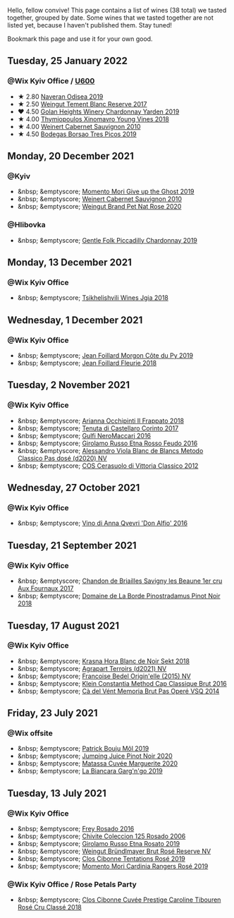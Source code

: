 Hello, fellow convive! This page contains a list of wines (38 total) we tasted together, grouped by date. Some wines that we tasted together are not listed yet, because I haven't published them. Stay tuned!

Bookmark this page and use it for your own good.

#+begin_export html
<div class="rating-list">
#+end_export

** Tuesday, 25 January 2022

*** @Wix Kyiv Office / [[barberry:/posts/2022-01-25-u600][U600]]

- ★ 2.80 [[barberry:/wines/9504e2d0-06dd-4a3f-9b24-51dbad1454f8][Naveran Odisea 2019]]
- ★ 2.50 [[barberry:/wines/0346dda7-b320-4d33-b87c-1aaa7ad13955][Weingut Tement Blanc Reserve 2017]]
- ❤️ 4.50 [[barberry:/wines/73ffe44a-5b40-42c1-b8f6-f0cff775f49c][Golan Heights Winery Chardonnay Yarden 2019]]
- ★ 4.00 [[barberry:/wines/537dfdda-4cd7-45e5-81af-f269af5ea11c][Thymiopoulos Xinomavro Young Vines 2018]]
- ★ 4.00 [[barberry:/wines/5c2c2225-14c9-45cb-94b8-a40f8ad3b5f7][Weinert Cabernet Sauvignon 2010]]
- ★ 4.50 [[barberry:/wines/762727eb-e3c6-443d-8c0e-915bba9854f3][Bodegas Borsao Tres Picos 2019]]

** Monday, 20 December 2021

*** @Kyiv

- &nbsp; &emptyscore; [[barberry:/wines/b5f2078a-01a2-4134-958c-d8ff543a7945][Momento Mori Give up the Ghost 2019]]
- &nbsp; &emptyscore; [[barberry:/wines/5c2c2225-14c9-45cb-94b8-a40f8ad3b5f7][Weinert Cabernet Sauvignon 2010]]
- &nbsp; &emptyscore; [[barberry:/wines/1eae0c4e-1d0e-4471-9425-3421f8ff77dc][Weingut Brand Pet Nat Rose 2020]]

*** @Hlibovka

- &nbsp; &emptyscore; [[barberry:/wines/e9124b43-5978-4720-8e8c-c16b5c4bf330][Gentle Folk Piccadilly Chardonnay 2019]]

** Monday, 13 December 2021

*** @Wix Kyiv Office

- &nbsp; &emptyscore; [[barberry:/wines/5dc6ba4f-1e46-4feb-8b6e-4ab6ae31a614][Tsikhelishvili Wines Jgia 2018]]

** Wednesday,  1 December 2021

*** @Wix Kyiv Office

- &nbsp; &emptyscore; [[barberry:/wines/dd41a90c-21e7-4913-848f-7fa34f53bbcd][Jean Foillard Morgon Côte du Py 2019]]
- &nbsp; &emptyscore; [[barberry:/wines/077debf3-21a1-40a2-96cd-16475cf9dc12][Jean Foillard Fleurie 2018]]

** Tuesday,  2 November 2021

*** @Wix Kyiv Office

- &nbsp; &emptyscore; [[barberry:/wines/9368685a-9c95-4099-a7a3-0662a2a8ce99][Arianna Occhipinti Il Frappato 2018]]
- &nbsp; &emptyscore; [[barberry:/wines/aba30227-d546-4ce1-94ac-75fa356f7b19][Tenuta di Castellaro Corinto 2017]]
- &nbsp; &emptyscore; [[barberry:/wines/78040035-8661-4c37-808b-5a21c9abeee1][Gulfi NeroMaccarj 2016]]
- &nbsp; &emptyscore; [[barberry:/wines/fb6d7f14-8ffd-48b2-9dee-e53afe3575e8][Girolamo Russo Etna Rosso Feudo 2016]]
- &nbsp; &emptyscore; [[barberry:/wines/bb907d04-20ee-4ba6-b628-f766ac981a3c][Alessandro Viola Blanc de Blancs Metodo Classico Pas dosé (d2020) NV]]
- &nbsp; &emptyscore; [[barberry:/wines/c6e93c22-1347-4a00-b532-346948f9b6e8][COS Cerasuolo di Vittoria Classico 2012]]

** Wednesday, 27 October 2021

*** @Wix Kyiv Office

- &nbsp; &emptyscore; [[barberry:/wines/2f91824d-cecb-4c83-b755-ac3b70f9936a][Vino di Anna Qvevri 'Don Alfio' 2016]]

** Tuesday, 21 September 2021

*** @Wix Kyiv Office

- &nbsp; &emptyscore; [[barberry:/wines/2e108f4d-dfdf-4e6a-b6c8-cc349f28ffb4][Chandon de Briailles Savigny les Beaune 1er cru Aux Fournaux 2017]]
- &nbsp; &emptyscore; [[barberry:/wines/edc0e148-49bc-463f-bbfe-bc4e7eaa708d][Domaine de La Borde Pinostradamus Pinot Noir 2018]]

** Tuesday, 17 August 2021

*** @Wix Kyiv Office

- &nbsp; &emptyscore; [[barberry:/wines/ed95a91a-0437-40f1-8e9f-e01086ea0ec6][Krasna Hora Blanc de Noir Sekt 2018]]
- &nbsp; &emptyscore; [[barberry:/wines/6f9aaefd-a731-4fb3-8878-977fae2064b7][Agrapart Terroirs (d2021) NV]]
- &nbsp; &emptyscore; [[barberry:/wines/cf54ea2f-5a9b-4e9a-8a64-1eb490729b6e][Francoise Bedel Origin'elle (2015) NV]]
- &nbsp; &emptyscore; [[barberry:/wines/165ed51b-19dc-46ad-9f5a-e321c254e613][Klein Constantia Method Cap Classique Brut 2016]]
- &nbsp; &emptyscore; [[barberry:/wines/1c498873-9026-4a72-b993-0c51235b0883][Cà del Vént Memoria Brut Pas Operé VSQ 2014]]

** Friday, 23 July 2021

*** @Wix offsite

- &nbsp; &emptyscore; [[barberry:/wines/d991a33a-24c0-4764-95b8-58410324083c][Patrick Bouju Môl 2019]]
- &nbsp; &emptyscore; [[barberry:/wines/c3b432f9-61d2-46f2-beb9-b8e826d571c1][Jumping Juice Pinot Noir 2020]]
- &nbsp; &emptyscore; [[barberry:/wines/4f6d8434-a726-4e9a-955a-745813fdd7d1][Matassa Cuvée Marguerite 2020]]
- &nbsp; &emptyscore; [[barberry:/wines/3bc5dec6-eae8-4fd6-8731-d726947aad66][La Biancara Garg'n'go 2019]]

** Tuesday, 13 July 2021

*** @Wix Kyiv Office

- &nbsp; &emptyscore; [[barberry:/wines/6fc64ae0-655b-426f-a342-a53f1301391e][Frey Rosado 2016]]
- &nbsp; &emptyscore; [[barberry:/wines/cdbb0e56-a671-46e2-9ea2-5ca831c46d47][Chivite Coleccion 125 Rosado 2006]]
- &nbsp; &emptyscore; [[barberry:/wines/ee17a380-0039-4cf6-acbb-c0d0a2875936][Girolamo Russo Etna Rosato 2019]]
- &nbsp; &emptyscore; [[barberry:/wines/9e046e12-6366-4d23-8657-ee421ad00794][Weingut Bründlmayer Brut Rosé Reserve NV]]
- &nbsp; &emptyscore; [[barberry:/wines/6719f4e7-1b25-4156-bc47-e39a1aab1bf7][Clos Cibonne Tentations Rosé 2019]]
- &nbsp; &emptyscore; [[barberry:/wines/26122f9f-12ba-42ba-8d22-4f96de40fbd9][Momento Mori Cardinia Rangers Rosé 2019]]

*** @Wix Kyiv Office / Rose Petals Party

- &nbsp; &emptyscore; [[barberry:/wines/0a942613-bbc6-4a56-a00b-c156bca2d4aa][Clos Cibonne Cuvée Prestige Caroline Tibouren Rosé Cru Classé 2018]]

#+begin_export html
</div>
#+end_export
